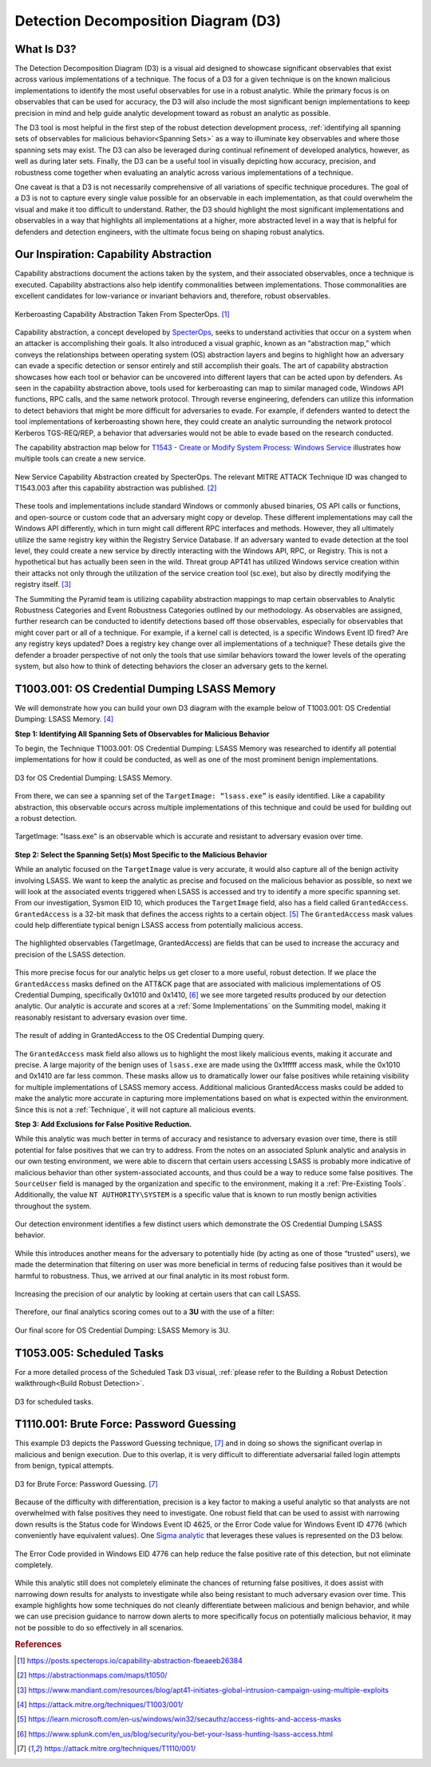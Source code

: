 .. _D3:

Detection Decomposition Diagram (D3)
====================================

What Is D3?
-----------

The Detection Decomposition Diagram (D3) is a visual aid designed to showcase significant observables that exist across various implementations of a technique.  The focus of a D3 for a given technique is on the known malicious implementations to identify the most useful observables for use in a robust analytic.  While the primary focus is on observables that can be used for accuracy, the D3 will also include the most significant benign implementations to keep precision in mind and help guide analytic development toward as robust an analytic as possible.

The D3 tool is most helpful in the first step of the robust detection development process, :ref:`identifying all spanning sets of observables for malicious behavior<Spanning Sets>` as a way to illuminate key observables and where those spanning sets may exist. The D3 can also be leveraged during continual refinement of developed analytics, however, as well as during later sets.  Finally, the D3 can be a useful tool in visually depicting how accuracy, precision, and robustness come together when evaluating an analytic across various implementations of a technique.  

One caveat is that a D3 is not necessarily comprehensive of all variations of specific technique procedures. The goal of a D3 is not to capture every single value possible for an observable in each implementation, as that could overwhelm the visual and make it too difficult to understand. Rather, the D3 should highlight the most significant implementations and observables in a way that highlights all implementations at a higher, more abstracted level in a way that is helpful for defenders and detection engineers, with the ultimate focus being on shaping robust analytics.

Our Inspiration: Capability Abstraction 
---------------------------------------

Capability abstractions document the actions taken by the system, and their associated observables, once a technique is executed. Capability abstractions also help identify commonalities between implementations. Those commonalities are excellent candidates for low-variance or invariant behaviors and, therefore, robust observables.

.. figure:: _static/capability_abstraction_specterops.png
   :alt: Kerberoasting - Specter Ops
   :align: center

   Kerberoasting Capability Abstraction Taken From SpecterOps. [#f1]_

Capability abstraction, a concept developed by `SpecterOps <https://posts.specterops.io/capability-abstraction-fbeaeeb26384>`_, seeks to understand activities that occur on a system when an attacker is accomplishing their goals. It also introduced a visual graphic, known as an “abstraction map,” which conveys the relationships between operating system (OS) abstraction layers and begins to highlight how an adversary can evade a specific detection or sensor entirely and still accomplish their goals. The art of capability abstraction showcases how each tool or behavior can be uncovered into different layers that can be acted upon by defenders. As seen in the capability abstraction above, tools used for kerberoasting can map to similar managed code, Windows API functions, RPC calls, and the same network protocol. Through reverse engineering, defenders can utilize this information to detect behaviors that might be more difficult for adversaries to evade. For example, if defenders wanted to detect the tool implementations of kerberoasting shown here, they could create an analytic surrounding the network protocol Kerberos TGS-REQ/REP, a behavior that adversaries would not be able to evade based on the research conducted.

The capability abstraction map below for `T1543 - Create or Modify System Process:
Windows Service <https://attack.mitre.org/techniques/T1543/003/>`_ illustrates how
multiple tools can create a new service.

.. figure:: _static/new_service_capability_abstraction.png
   :alt: New Service Capability Abstraction - Created by SpecterOps
   :align: center

   New Service Capability Abstraction created by SpecterOps. The relevant MITRE ATTACK
   Technique ID was changed to T1543.003 after this capability abstraction was published.
   [#f2]_

These tools and implementations include standard Windows or commonly abused binaries, OS API calls or functions, and open-source or custom code that an adversary might copy or develop. These different implementations may call the Windows API differently, which in turn might call different RPC interfaces and methods. However, they all ultimately utilize the same registry key within the Registry Service Database. If an adversary wanted to evade detection at the tool level, they could create a new service by directly interacting with the Windows API, RPC, or Registry. This is not a hypothetical but has actually been seen in the wild. Threat group APT41 has utilized Windows service creation within their attacks not only through the utilization of the service creation tool (sc.exe), but also by directly modifying the registry itself. [#f3]_

The Summiting the Pyramid team is utilizing capability abstraction mappings to map certain observables to Analytic Robustness Categories and Event Robustness Categories outlined by our methodology. As observables are assigned, further research can be conducted to identify detections based off those observables, especially for observables that might cover part or all of a technique. For example, if a kernel call is detected, is a specific Windows Event ID fired? Are any registry keys updated? Does a registry key change over all implementations of a technique? These details give the defender a broader perspective of not only the tools that use similar behaviors toward the lower levels of the operating system, but also how to think of detecting behaviors the closer an adversary gets to the kernel.

T1003.001: OS Credential Dumping LSASS Memory
---------------------------------------------

We will demonstrate how you can build your own D3 diagram with the example below of T1003.001: OS Credential Dumping: LSASS Memory. [#f4]_

**Step 1: Identifying All Spanning Sets of Observables for Malicious Behavior** 

To begin, the Technique T1003.001: OS Credential Dumping: LSASS Memory was researched to identify all potential implementations for how it could be conducted, as well as one of the most prominent benign implementations.

.. figure:: _static/D3_CredentialDumping_Basic.png
   :alt: D3 for OS Credential Dumping 
   :align: center

   D3 for OS Credential Dumping: LSASS Memory.

From there, we can see a spanning set of the ``TargetImage: “lsass.exe”`` is easily identified. Like a capability abstraction, this observable occurs across multiple implementations of this technique and could be used for building out a robust detection.

.. figure:: _static/D3_CredentialDumping_TargetImage.png
   :alt: D3 for Accurate OS Credential Dumping 
   :align: center

   TargetImage: "lsass.exe" is an observable which is accurate and resistant to adversary evasion over time.

**Step 2: Select the Spanning Set(s) Most Specific to the Malicious Behavior**

While an analytic focused on the ``TargetImage`` value is very accurate, it would also capture all of the benign activity involving LSASS.  We want to keep the analytic as precise and focused on the malicious behavior as possible, so next we will look at the associated events triggered when LSASS is accessed and try to identify a more specific spanning set.  From our investigation, Sysmon EID 10, which produces the ``TargetImage`` field, also has a field called ``GrantedAccess``. ``GrantedAccess`` is a 32-bit mask that defines the access rights to a certain object. [#f5]_  The ``GrantedAccess`` mask values could help differentiate typical benign LSASS access from potentially malicious access.

.. figure:: _static/D3_CredentialDumping_GrantedAccess.png
   :alt: D3 for Accurate OS Credential Dumping with GrantedAccess mask
   :align: center

   The highlighted observables (TargetImage, GrantedAccess) are fields that can be used to increase the accuracy and precision of the LSASS detection.

This more precise focus for our analytic helps us get closer to a more useful, robust detection. If we place the ``GrantedAccess`` masks defined on the ATT&CK page that are associated with malicious implementations of OS Credential Dumping, specifically 0x1010 and 0x1410, [#f6]_  we see more targeted results produced by our detection analytic. Our analytic is accurate and scores at a :ref:`Some Implementations` on the Summiting model, making it reasonably resistant to adversary evasion over time.

.. figure:: _static/DetectionSelection_CredentialDumping_Accurate.png
   :alt: Detection selection for OS Credential Dumping with GrantedAccess mask
   :align: center

   The result of adding in GrantedAccess to the OS Credential Dumping query.

The ``GrantedAccess`` mask field also allows us to highlight the most likely malicious events, making it accurate and precise. A large majority of the benign uses of ``lsass.exe`` are made using the 0x1fffff access mask, while the 0x1010 and 0x1410 are far less common. These masks allow us to dramatically lower our false positives while retaining visibility for multiple implementations of LSASS memory access. Additional malicious GrantedAccess masks could be added to make the analytic more accurate in capturing more implementations based on what is expected within the environment. Since this is not a :ref:`Technique`, it will not capture all malicious events.

**Step 3: Add Exclusions for False Positive Reduction.**

While this analytic was much better in terms of accuracy and resistance to adversary evasion over time, there is still potential for false positives that we can try to address.  From the notes on an associated Splunk analytic and analysis in our own testing environment, we were able to discern that certain users accessing LSASS is probably more indicative of malicious behavior than other system-associated accounts, and thus could be a way to reduce some false positives.  The ``SourceUser`` field is managed by the organization and specific to the environment, making it a :ref:`Pre-Existing Tools`. Additionally, the value ``NT AUTHORITY\SYSTEM`` is a specific value that is known to run mostly benign activities throughout the system.

.. figure:: _static/SplunkQuery_SourceUser.png
   :alt: Field Options for OS Credential Dumping Detection
   :align: center

   Our detection environment identifies a few distinct users which demonstrate the OS Credential Dumping LSASS behavior.

While this introduces another means for the adversary to potentially hide (by acting as one of those “trusted” users), we made the determination that filtering on user was more beneficial in terms of reducing false positives than it would be harmful to robustness.  Thus, we arrived at our final analytic in its most robust form.

.. figure:: _static/DetectionSelection_Precise.png
   :alt: Detection selection for OS Credential Dumping with Filter
   :align: center

   Increasing the precision of our analytic by looking at certain users that can call LSASS.

Therefore, our final analytics scoring comes out to a **3U** with the use of a filter:

.. figure:: _static/RobustnessScore_CredentialDumping.png
   :alt: Robustness Score for OS Credential Dumping
   :align: center

   Our final score for OS Credential Dumping: LSASS Memory is 3U.

T1053.005: Scheduled Tasks
--------------------------

For a more detailed process of the Scheduled Task D3 visual, :ref:`please refer to the Building a Robust Detection walkthrough<Build Robust Detection>`. 

.. figure:: _static/D3_ScheduledTasks_Basic.png
   :alt: D3 visual for scheduled tasks
   :align: center

   D3 for scheduled tasks.

T1110.001: Brute Force: Password Guessing
-----------------------------------------

This example D3 depicts the Password Guessing technique, [#f7]_ and in doing so shows the significant overlap in malicious and benign execution.  Due to this overlap, it is very difficult to differentiate adversarial failed login attempts from benign, typical attempts.

.. figure:: _static/D3_PasswordGuessing_Basic.png
   :alt: D3 visual for password guessing
   :align: center

   D3 for Brute Force: Password Guessing. [#f7]_

Because of the difficulty with differentiation, precision is a key factor to making a useful analytic so that analysts are not overwhelmed with false positives they need to investigate.  One robust field that can be used to assist with narrowing down results is the Status code for Windows Event ID 4625, or the Error Code value for Windows Event ID 4776 (which conveniently have equivalent values).  One `Sigma analytic <https://github.com/SigmaHQ/sigma/blob/master/rules/windows/builtin/security/win_security_susp_failed_logon_reasons.yml>`_ that leverages these values is represented on the D3 below.

.. figure:: _static/D3_PasswordGuessing_ErrorCode.png
   :alt: D3 visual for password guessing
   :align: center

   The Error Code provided in Windows EID 4776 can help reduce the false positive rate of this detection, but not eliminate completely.

While this analytic still does not completely eliminate the chances of returning false positives, it does assist with narrowing down results for analysts to investigate while also being resistant to much adversary evasion over time.  This example highlights how some techniques do not cleanly differentiate between malicious and benign behavior, and while we can use precision guidance to narrow down alerts to more specifically focus on potentially malicious behavior, it may not be possible to do so effectively in all scenarios.

.. rubric:: References

.. [#f1] https://posts.specterops.io/capability-abstraction-fbeaeeb26384
.. [#f2] https://abstractionmaps.com/maps/t1050/
.. [#f3] https://www.mandiant.com/resources/blog/apt41-initiates-global-intrusion-campaign-using-multiple-exploits
.. [#f4] https://attack.mitre.org/techniques/T1003/001/
.. [#f5] https://learn.microsoft.com/en-us/windows/win32/secauthz/access-rights-and-access-masks
.. [#f6] https://www.splunk.com/en_us/blog/security/you-bet-your-lsass-hunting-lsass-access.html
.. [#f7] https://attack.mitre.org/techniques/T1110/001/
